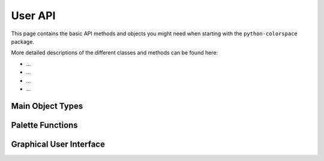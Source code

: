 
.. _page-userapi:

User API
========

This page contains the basic API methods and objects
you might need when starting with the ``python-colorspace``
package. 

More detailed descriptions of the different classes and
methods can be found here:

* ...
* ...
* ...
* ...

Main Object Types
-----------------

Palette Functions
-----------------

Graphical User Interface
-------------------------

